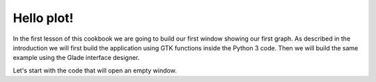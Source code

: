 ***************
Hello plot!
***************

In the first lesson of this cookbook we are going to build our first window showing our first graph. As described in the introduction we will first build the application using GTK functions inside the Python 3 code. Then we will build the same example using the Glade interface designer.

Let's start with the code that will open an empty window.

::

